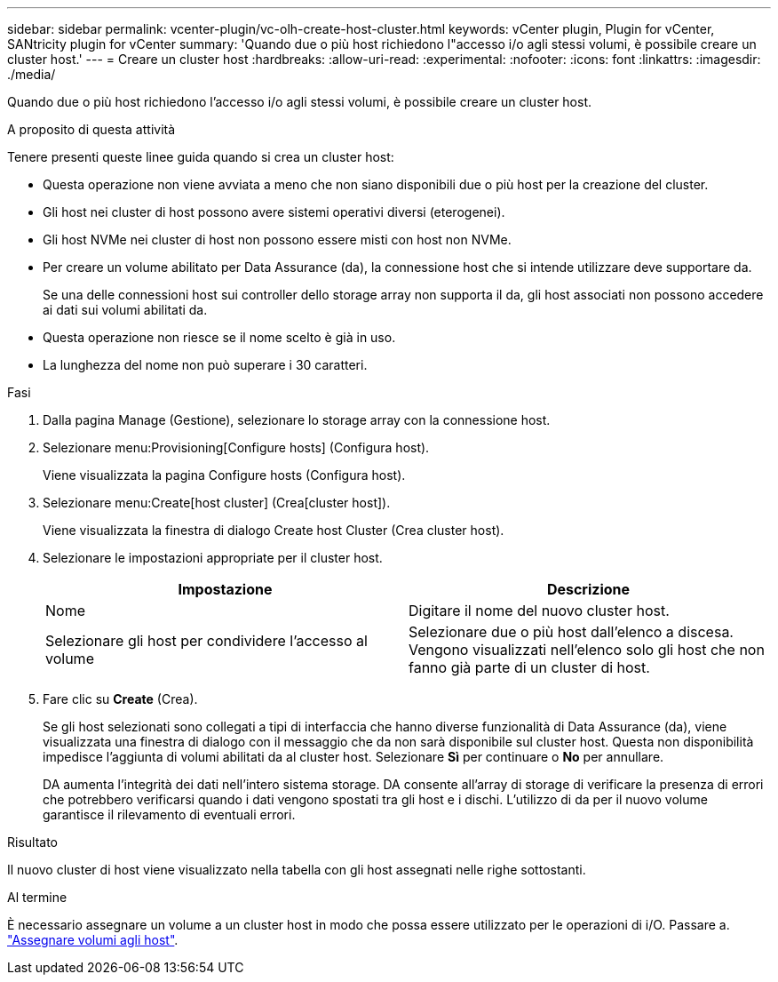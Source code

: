 ---
sidebar: sidebar 
permalink: vcenter-plugin/vc-olh-create-host-cluster.html 
keywords: vCenter plugin, Plugin for vCenter, SANtricity plugin for vCenter 
summary: 'Quando due o più host richiedono l"accesso i/o agli stessi volumi, è possibile creare un cluster host.' 
---
= Creare un cluster host
:hardbreaks:
:allow-uri-read: 
:experimental: 
:nofooter: 
:icons: font
:linkattrs: 
:imagesdir: ./media/


[role="lead"]
Quando due o più host richiedono l'accesso i/o agli stessi volumi, è possibile creare un cluster host.

.A proposito di questa attività
Tenere presenti queste linee guida quando si crea un cluster host:

* Questa operazione non viene avviata a meno che non siano disponibili due o più host per la creazione del cluster.
* Gli host nei cluster di host possono avere sistemi operativi diversi (eterogenei).
* Gli host NVMe nei cluster di host non possono essere misti con host non NVMe.
* Per creare un volume abilitato per Data Assurance (da), la connessione host che si intende utilizzare deve supportare da.
+
Se una delle connessioni host sui controller dello storage array non supporta il da, gli host associati non possono accedere ai dati sui volumi abilitati da.

* Questa operazione non riesce se il nome scelto è già in uso.
* La lunghezza del nome non può superare i 30 caratteri.


.Fasi
. Dalla pagina Manage (Gestione), selezionare lo storage array con la connessione host.
. Selezionare menu:Provisioning[Configure hosts] (Configura host).
+
Viene visualizzata la pagina Configure hosts (Configura host).

. Selezionare menu:Create[host cluster] (Crea[cluster host]).
+
Viene visualizzata la finestra di dialogo Create host Cluster (Crea cluster host).

. Selezionare le impostazioni appropriate per il cluster host.
+
|===
| Impostazione | Descrizione 


| Nome | Digitare il nome del nuovo cluster host. 


| Selezionare gli host per condividere l'accesso al volume | Selezionare due o più host dall'elenco a discesa. Vengono visualizzati nell'elenco solo gli host che non fanno già parte di un cluster di host. 
|===
. Fare clic su *Create* (Crea).
+
Se gli host selezionati sono collegati a tipi di interfaccia che hanno diverse funzionalità di Data Assurance (da), viene visualizzata una finestra di dialogo con il messaggio che da non sarà disponibile sul cluster host. Questa non disponibilità impedisce l'aggiunta di volumi abilitati da al cluster host. Selezionare *Sì* per continuare o *No* per annullare.

+
DA aumenta l'integrità dei dati nell'intero sistema storage. DA consente all'array di storage di verificare la presenza di errori che potrebbero verificarsi quando i dati vengono spostati tra gli host e i dischi. L'utilizzo di da per il nuovo volume garantisce il rilevamento di eventuali errori.



.Risultato
Il nuovo cluster di host viene visualizzato nella tabella con gli host assegnati nelle righe sottostanti.

.Al termine
È necessario assegnare un volume a un cluster host in modo che possa essere utilizzato per le operazioni di i/O. Passare a. link:vc-olh-assign-volumes-to-hosts.html["Assegnare volumi agli host"].
